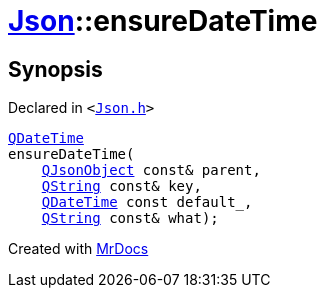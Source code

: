[#Json-ensureDateTime-0d]
= xref:Json.adoc[Json]::ensureDateTime
:relfileprefix: ../
:mrdocs:


== Synopsis

Declared in `&lt;https://github.com/PrismLauncher/PrismLauncher/blob/develop/Json.h#L272[Json&period;h]&gt;`

[source,cpp,subs="verbatim,replacements,macros,-callouts"]
----
xref:QDateTime.adoc[QDateTime]
ensureDateTime(
    xref:QJsonObject.adoc[QJsonObject] const& parent,
    xref:QString.adoc[QString] const& key,
    xref:QDateTime.adoc[QDateTime] const default&lowbar;,
    xref:QString.adoc[QString] const& what);
----



[.small]#Created with https://www.mrdocs.com[MrDocs]#
